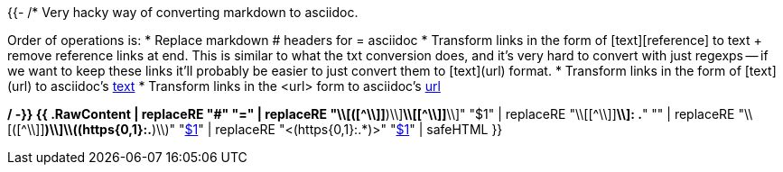 {{- /*
Very hacky way of converting markdown to asciidoc.

Order of operations is:
* Replace markdown # headers for = asciidoc
* Transform links in the form of [text][reference] to text + remove reference links at end.
  This is similar to what the txt conversion does, and it's very hard to convert with just regexps -- if we want to
  keep these links it'll probably be easier to just convert them to [text](url) format.
* Transform links in the form of [text](url) to asciidoc's link:url[text]
* Transform links in the <url> form to asciidoc's link:url[url]

*/ -}}
{{ .RawContent | replaceRE "#" "=" | replaceRE "\\[([^\\]]*)\\][ \\n]*\\[[^\\]]*\\]" "$1" | replaceRE "\\[[^\\]]*\\]: .*" "" | replaceRE "\\[([^\\]]*)\\]\\((https{0,1}:.*)\\)" "link:$2[$1]" | replaceRE "<(https{0,1}:.*)>" "link:$1[$1]" | safeHTML }}
